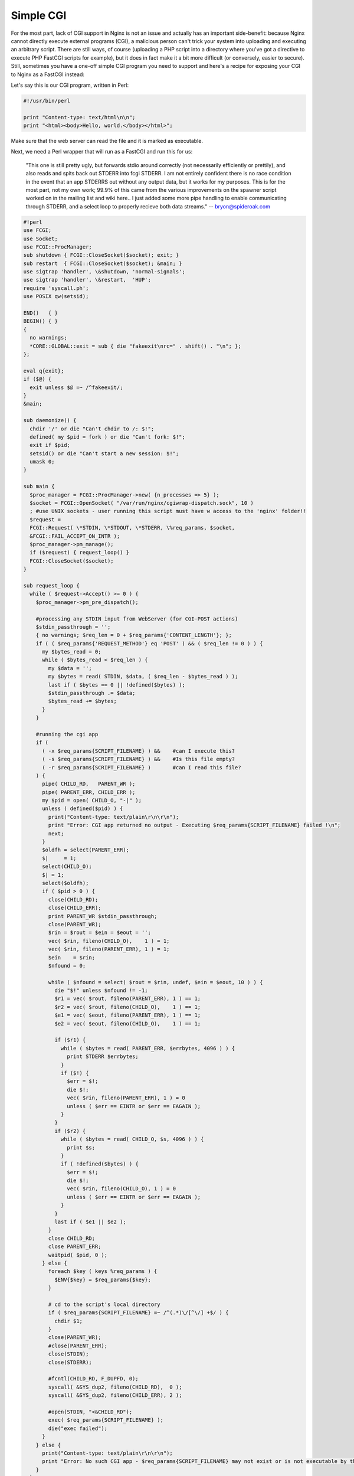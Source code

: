 Simple CGI
==========

For the most part, lack of CGI support in Nginx is not an issue and actually has an important side-benefit: because Nginx cannot directly execute external programs (CGI), a malicious person can't trick your system into uploading and executing an arbitrary script.
There are still ways, of course (uploading a PHP script into a directory where you've got a directive to execute PHP FastCGI scripts for example), but it does in fact make it a bit more difficult (or conversely, easier to secure).
Still, sometimes you have a one-off simple CGI program you need to support and here's a recipe for exposing your CGI to Nginx as a FastCGI instead:

Let's say this is our CGI program, written in Perl:

.. code-block:: perl

  #!/usr/bin/perl

  print "Content-type: text/html\n\n";
  print "<html><body>Hello, world.</body></html>";

Make sure that the web server can read the file and it is marked as executable.

Next, we need a Perl wrapper that will run as a FastCGI and run this for us:

  "This one is still pretty ugly, but forwards stdio around correctly (not necessarily efficiently or prettily), and also reads and spits back out STDERR into fcgi STDERR.  
  I am not entirely confident there is no race condition in the event that an app STDERRS out without any output data, but it works for my purposes. 
  This is for the most part, not my own work; 99.9% of this came from the various improvements on the spawner script worked on in the mailing list and wiki here.. 
  I just added some more pipe handling to enable communicating through STDERR, and a select loop to properly recieve both data streams." -- bryon@spideroak.com

.. code-block:: perl

  #!perl
  use FCGI;
  use Socket;
  use FCGI::ProcManager;
  sub shutdown { FCGI::CloseSocket($socket); exit; }
  sub restart  { FCGI::CloseSocket($socket); &main; }
  use sigtrap 'handler', \&shutdown, 'normal-signals';
  use sigtrap 'handler', \&restart,  'HUP';
  require 'syscall.ph';
  use POSIX qw(setsid);

  END()   { }
  BEGIN() { }
  {
    no warnings;
    *CORE::GLOBAL::exit = sub { die "fakeexit\nrc=" . shift() . "\n"; };
  };

  eval q{exit};
  if ($@) {
    exit unless $@ =~ /^fakeexit/;
  }
  &main;

  sub daemonize() {
    chdir '/' or die "Can't chdir to /: $!";
    defined( my $pid = fork ) or die "Can't fork: $!";
    exit if $pid;
    setsid() or die "Can't start a new session: $!";
    umask 0;
  }

  sub main {
    $proc_manager = FCGI::ProcManager->new( {n_processes => 5} );
    $socket = FCGI::OpenSocket( "/var/run/nginx/cgiwrap-dispatch.sock", 10 )
    ; #use UNIX sockets - user running this script must have w access to the 'nginx' folder!!
    $request =
    FCGI::Request( \*STDIN, \*STDOUT, \*STDERR, \%req_params, $socket,
    &FCGI::FAIL_ACCEPT_ON_INTR );
    $proc_manager->pm_manage();
    if ($request) { request_loop() }
    FCGI::CloseSocket($socket);
  }

  sub request_loop {
    while ( $request->Accept() >= 0 ) {
      $proc_manager->pm_pre_dispatch();

      #processing any STDIN input from WebServer (for CGI-POST actions)
      $stdin_passthrough = '';
      { no warnings; $req_len = 0 + $req_params{'CONTENT_LENGTH'}; };
      if ( ( $req_params{'REQUEST_METHOD'} eq 'POST' ) && ( $req_len != 0 ) ) {
        my $bytes_read = 0;
        while ( $bytes_read < $req_len ) {
          my $data = '';
          my $bytes = read( STDIN, $data, ( $req_len - $bytes_read ) );
          last if ( $bytes == 0 || !defined($bytes) );
          $stdin_passthrough .= $data;
          $bytes_read += $bytes;
        }
      }

      #running the cgi app
      if (
        ( -x $req_params{SCRIPT_FILENAME} ) &&    #can I execute this?
        ( -s $req_params{SCRIPT_FILENAME} ) &&    #Is this file empty?
        ( -r $req_params{SCRIPT_FILENAME} )       #can I read this file?
      ) {
        pipe( CHILD_RD,   PARENT_WR );
        pipe( PARENT_ERR, CHILD_ERR );
        my $pid = open( CHILD_O, "-|" );
        unless ( defined($pid) ) {
          print("Content-type: text/plain\r\n\r\n");
          print "Error: CGI app returned no output - Executing $req_params{SCRIPT_FILENAME} failed !\n";
          next;
        }
        $oldfh = select(PARENT_ERR);
        $|     = 1;
        select(CHILD_O);
        $| = 1;
        select($oldfh);
        if ( $pid > 0 ) {
          close(CHILD_RD);
          close(CHILD_ERR);
          print PARENT_WR $stdin_passthrough;
          close(PARENT_WR);
          $rin = $rout = $ein = $eout = '';
          vec( $rin, fileno(CHILD_O),    1 ) = 1;
          vec( $rin, fileno(PARENT_ERR), 1 ) = 1;
          $ein    = $rin;
          $nfound = 0;

          while ( $nfound = select( $rout = $rin, undef, $ein = $eout, 10 ) ) {
            die "$!" unless $nfound != -1;
            $r1 = vec( $rout, fileno(PARENT_ERR), 1 ) == 1;
            $r2 = vec( $rout, fileno(CHILD_O),    1 ) == 1;
            $e1 = vec( $eout, fileno(PARENT_ERR), 1 ) == 1;
            $e2 = vec( $eout, fileno(CHILD_O),    1 ) == 1;

            if ($r1) {
              while ( $bytes = read( PARENT_ERR, $errbytes, 4096 ) ) {
                print STDERR $errbytes;
              }
              if ($!) {
                $err = $!;
                die $!;
                vec( $rin, fileno(PARENT_ERR), 1 ) = 0
                unless ( $err == EINTR or $err == EAGAIN );
              }
            }
            if ($r2) {
              while ( $bytes = read( CHILD_O, $s, 4096 ) ) {
                print $s;
              }
              if ( !defined($bytes) ) {
                $err = $!;
                die $!;
                vec( $rin, fileno(CHILD_O), 1 ) = 0
                unless ( $err == EINTR or $err == EAGAIN );
              }
            }
            last if ( $e1 || $e2 );
          }
          close CHILD_RD;
          close PARENT_ERR;
          waitpid( $pid, 0 );
        } else {
          foreach $key ( keys %req_params ) {
            $ENV{$key} = $req_params{$key};
          }
   
          # cd to the script's local directory
          if ( $req_params{SCRIPT_FILENAME} =~ /^(.*)\/[^\/] +$/ ) {
            chdir $1; 
          }
          close(PARENT_WR);
          #close(PARENT_ERR);
          close(STDIN);
          close(STDERR);

          #fcntl(CHILD_RD, F_DUPFD, 0);
          syscall( &SYS_dup2, fileno(CHILD_RD),  0 );
          syscall( &SYS_dup2, fileno(CHILD_ERR), 2 );

          #open(STDIN, "<&CHILD_RD");
          exec( $req_params{SCRIPT_FILENAME} );
          die("exec failed");
        }
      } else {
        print("Content-type: text/plain\r\n\r\n");
        print "Error: No such CGI app - $req_params{SCRIPT_FILENAME} may not exist or is not executable by this process.\n";
      }
    }
  }

Save the above script as ``/usr/local/bin/cgiwrap-fcgi.pl``.

Just running the program as above will bind it to a unix socket at ``/var/run/nginx/cgiwrap-dispatch.sock``. 
Be sure your nginx worker process user has read/write access to this file.
The script does not fork itself, so you will need to background it somehow (with Bash add an ampersand "&" at the end of your command to execute it).

If this all works, then the next part is to setup Nginx:

.. code-block:: nginx

  http {
    root  /var/www/htdocs;
    index index.html;
    location ~ ^/cgi-bin/.*\.cgi$ {
      gzip off; #gzip makes scripts feel slower since they have to complete before getting gzipped
      fastcgi_pass  unix:/var/run/nginx/cgiwrap-dispatch.sock;
      fastcgi_index index.cgi;
      fastcgi_param SCRIPT_FILENAME /var/www/cgi-bin$fastcgi_script_name;
      fastcgi_param QUERY_STRING     $query_string;
      fastcgi_param REQUEST_METHOD   $request_method;
      fastcgi_param CONTENT_TYPE     $content_type;
      fastcgi_param CONTENT_LENGTH   $content_length;
      fastcgi_param GATEWAY_INTERFACE  CGI/1.1;
      fastcgi_param SERVER_SOFTWARE    nginx;
      fastcgi_param SCRIPT_NAME        $fastcgi_script_name;
      fastcgi_param REQUEST_URI        $request_uri;
      fastcgi_param DOCUMENT_URI       $document_uri;
      fastcgi_param DOCUMENT_ROOT      $document_root;
      fastcgi_param SERVER_PROTOCOL    $server_protocol;
      fastcgi_param REMOTE_ADDR        $remote_addr;
      fastcgi_param REMOTE_PORT        $remote_port;
      fastcgi_param SERVER_ADDR        $server_addr;
      fastcgi_param SERVER_PORT        $server_port;
      fastcgi_param SERVER_NAME        $server_name;
    }
  }

Restart Nginx and point your browser at your CGI program. 
The above sample config will execute any .cgi file in ``cgi-bin`` with the ``cgiwrap-fcgi.pl`` wrapper, tweak this to your heart's content.

I've been able to run Python, Perl, and C++ cgi apps with this - apps that use GET or POST.

You may find that ``$document_root`` does not point to your actual document root (hardcoded upon build), so you can replace the fastcgi param DOCUMENT_ROOT with "/the/real/path".
Also replace the SCRIPT_FILENAME param if that is used by your CGI wrapper (the one above does)
